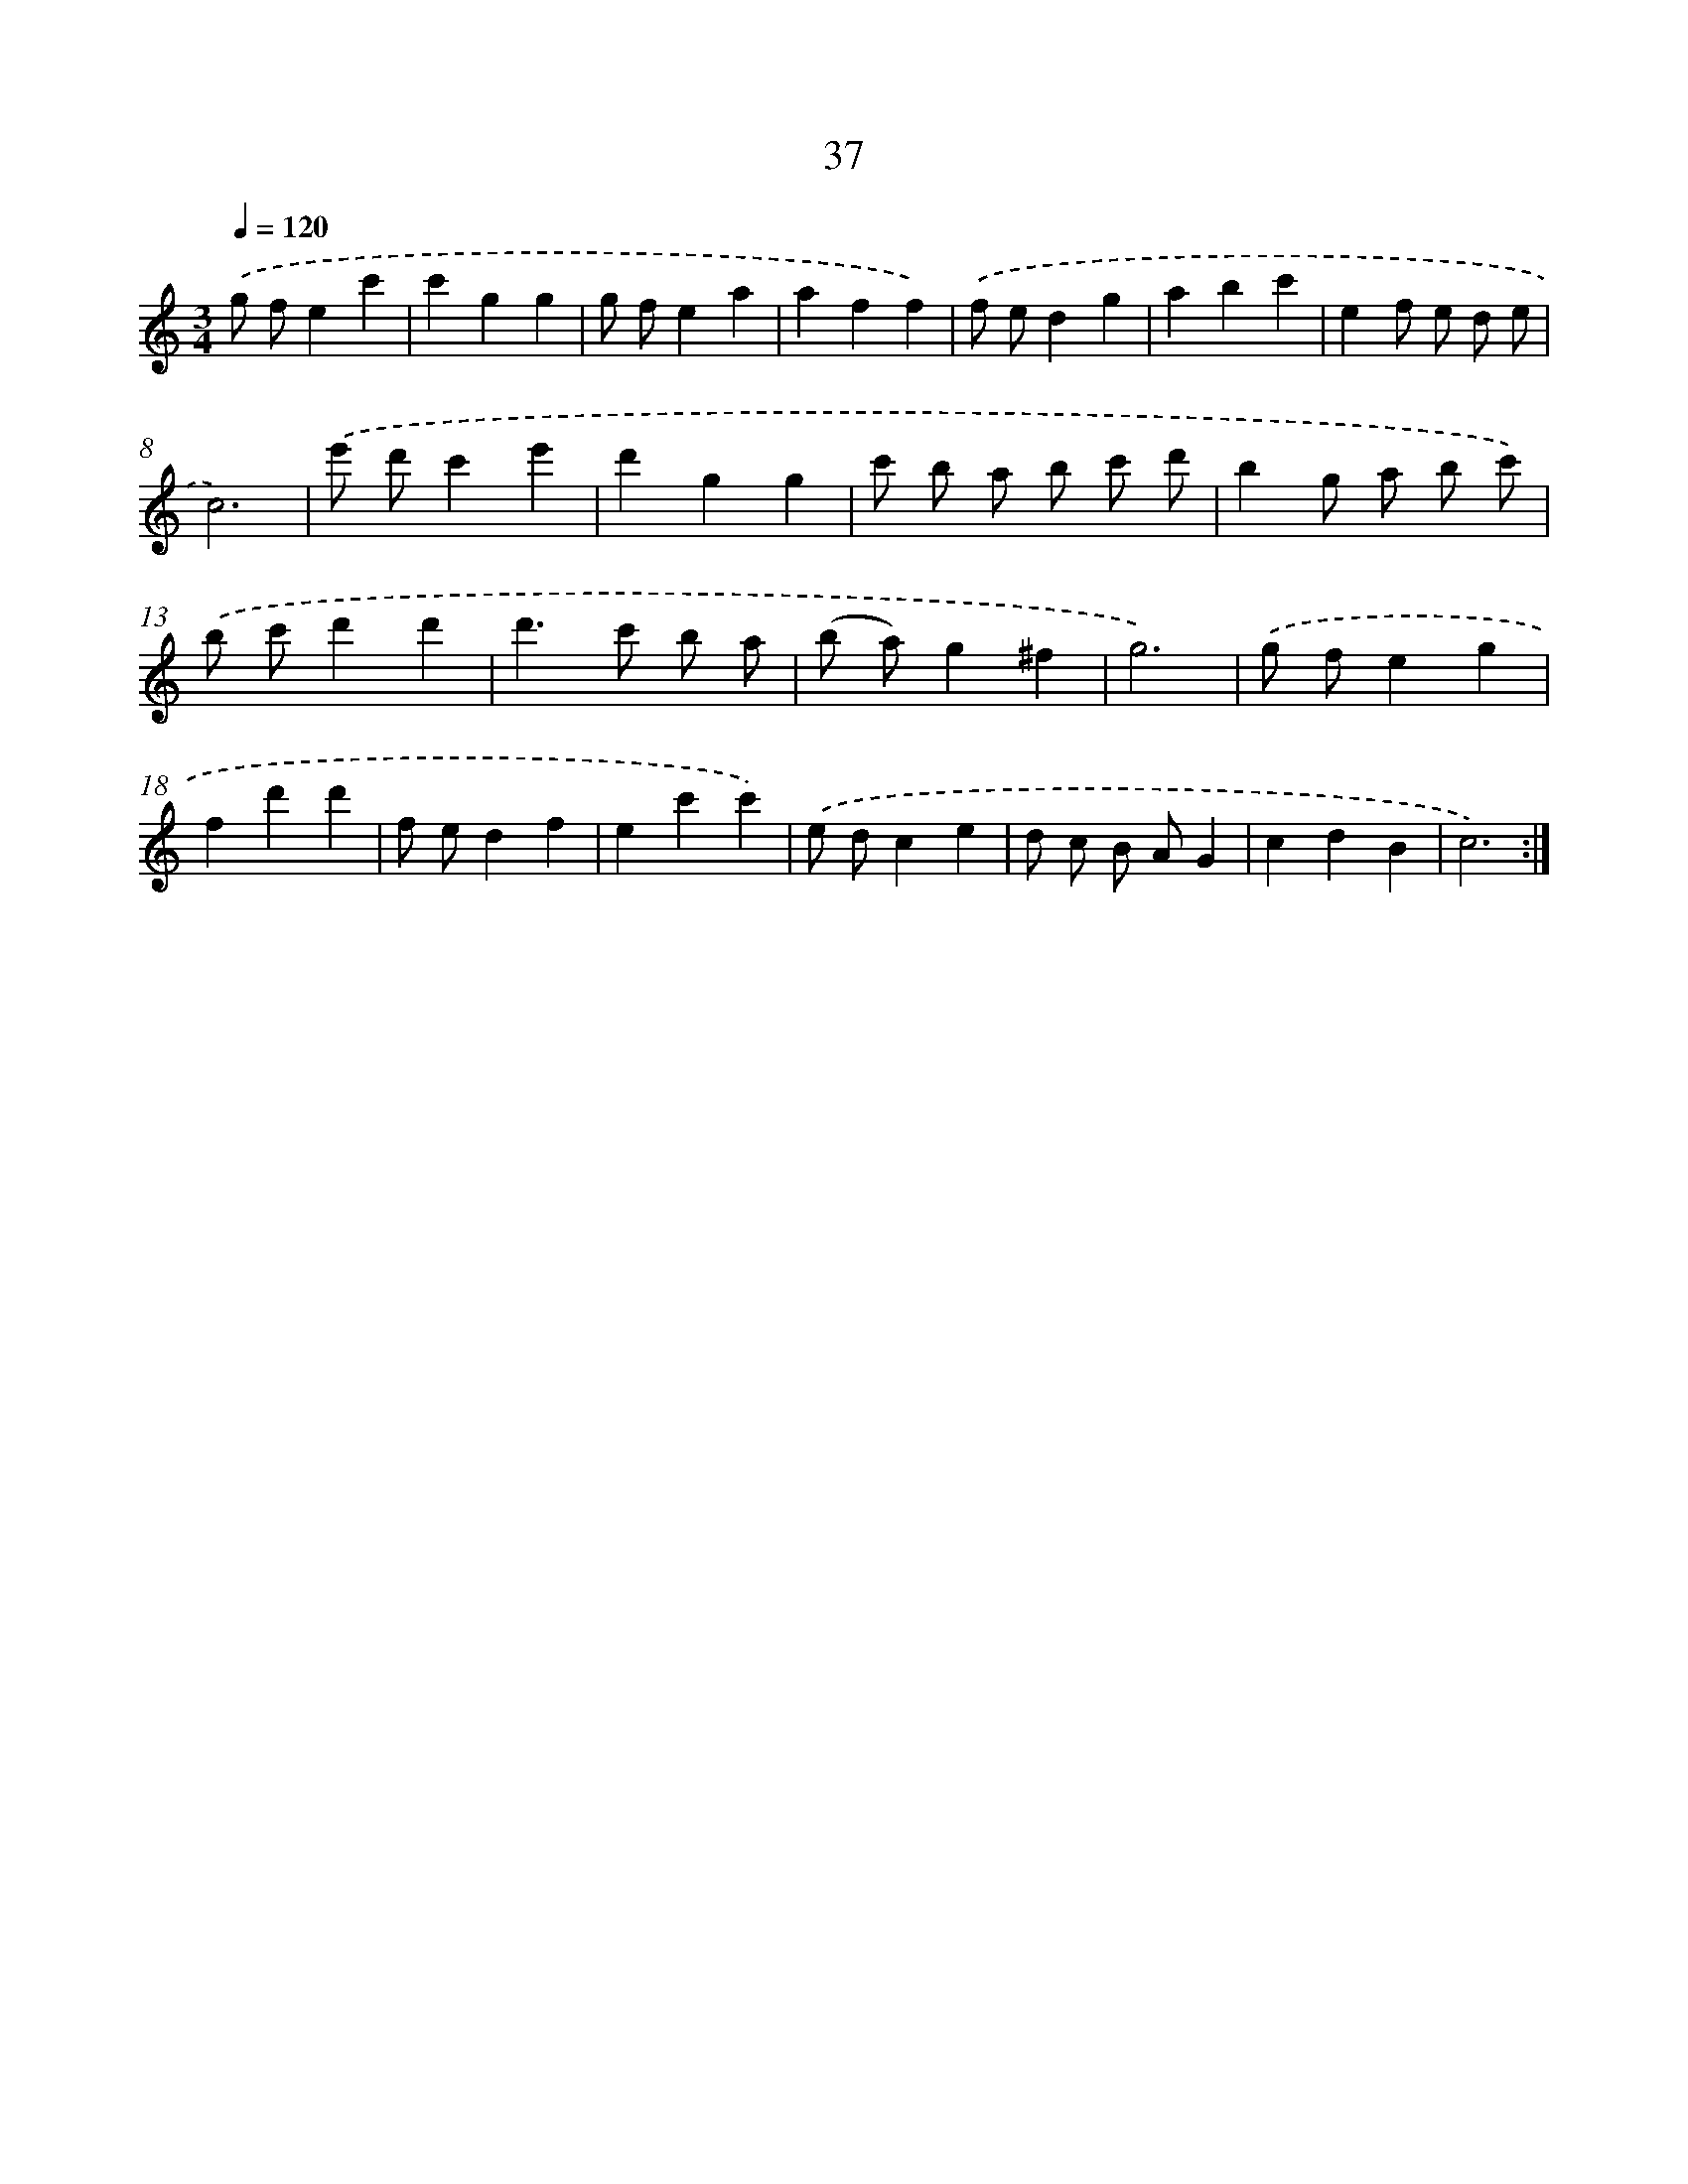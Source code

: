 X: 17348
T: 37
%%abc-version 2.0
%%abcx-abcm2ps-target-version 5.9.1 (29 Sep 2008)
%%abc-creator hum2abc beta
%%abcx-conversion-date 2018/11/01 14:38:12
%%humdrum-veritas 2305573377
%%humdrum-veritas-data 2743951522
%%continueall 1
%%barnumbers 0
L: 1/4
M: 3/4
Q: 1/4=120
K: C clef=treble
.('g/ f/ec' |
c'gg |
g/ f/ea |
aff) |
.('f/ e/dg |
abc' |
ef/ e/ d/ e/ |
c3) |
.('e'/ d'/c'e' |
d'gg |
c'/ b/ a/ b/ c'/ d'/ |
bg/ a/ b/ c'/) |
.('b/ c'/d'd' |
d'>c' b/ a/ |
(b/ a/)g^f |
g3) |
.('g/ f/eg |
fd'd' |
f/ e/df |
ec'c') |
.('e/ d/ce |
d/ c/ B/ A/G |
cdB |
c3) :|]
